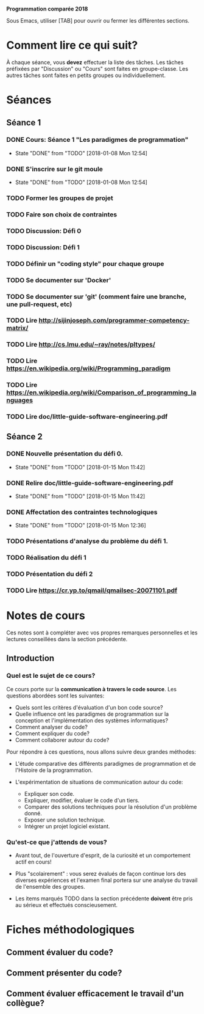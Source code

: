 #+STARTUP: overview
#+STARTUP: hidestars
#+TODO: TODO(t!) FOCUSED (f@/!) STARTED(s@/!) WAITING(w@/!) SOMEDAY(S@/!) URGENT (u!) | DONE(d!) CANCELLED(c@!)

*Programmation comparée 2018*

Sous Emacs, utiliser [TAB] pour ouvrir ou fermer les différentes sections.

* Comment lire ce qui suit?
  À chaque séance, vous *devez* effectuer la liste des tâches.
  Les tâches préfixées par "Discussion" ou "Cours" sont faites en groupe-classe.
  Les autres tâches sont faites en petits groupes ou individuellement.

* Séances
** Séance 1
*** DONE Cours: Séance 1 "Les paradigmes de programmation"
    - State "DONE"       from "TODO"       [2018-01-08 Mon 12:54]
*** DONE S'inscrire sur le git moule
    - State "DONE"       from "TODO"       [2018-01-08 Mon 12:54]
*** TODO Former les groupes de projet
*** TODO Faire son choix de contraintes
*** TODO Discussion: Défi 0
*** TODO Discussion: Défi 1
*** TODO Définir un "coding style" pour chaque groupe
*** TODO Se documenter sur 'Docker'
*** TODO Se documenter sur 'git' (comment faire une branche, une pull-request, etc)
*** TODO Lire http://sijinjoseph.com/programmer-competency-matrix/
*** TODO Lire http://cs.lmu.edu/~ray/notes/pltypes/
*** TODO Lire https://en.wikipedia.org/wiki/Programming_paradigm
*** TODO Lire https://en.wikipedia.org/wiki/Comparison_of_programming_languages
*** TODO Lire doc/little-guide-software-engineering.pdf

** Séance 2
*** DONE Nouvelle présentation du défi 0.
    - State "DONE"       from "TODO"       [2018-01-15 Mon 11:42]
*** DONE Relire doc/little-guide-software-engineering.pdf
    - State "DONE"       from "TODO"       [2018-01-15 Mon 11:42]
*** DONE Affectation des contraintes technologiques
    - State "DONE"       from "TODO"       [2018-01-15 Mon 12:36]
*** TODO Présentations d'analyse du problème du défi 1.
*** TODO Réalisation du défi 1
*** TODO Présentation du défi 2
*** TODO Lire https://cr.yp.to/qmail/qmailsec-20071101.pdf
* Notes de cours

Ces notes sont à compléter avec vos propres remarques personnelles et
les lectures conseillées dans la section précédente.

** Introduction
*** Quel est le sujet de ce cours?
    Ce cours porte sur la *communication à travers le code
    source*. Les questions abordées sont les suivantes:

    - Quels sont les critères d'évaluation d'un bon code source?
    - Quelle influence ont les paradigmes de programmation sur la
      conception et l'implémentation des systèmes informatiques?
    - Comment analyser du code?
    - Comment expliquer du code?
    - Comment collaborer autour du code?

    Pour répondre à ces questions, nous allons suivre deux grandes méthodes:

    - L'étude comparative des différents paradigmes de programmation
      et de l'Histoire de la programmation.

    - L'expérimentation de situations de communication autour du code:
      - Expliquer son code.
      - Expliquer, modifier, évaluer le code d'un tiers.
      - Comparer des solutions techniques pour la résolution d'un problème donné.
      - Exposer une solution technique.
      - Intégrer un projet logiciel existant.

*** Qu'est-ce que j'attends de vous?

    - Avant tout, de l'ouverture d'esprit, de la curiosité et un
      comportement actif en cours!

    - Plus "scolairement" : vous serez évalués de façon continue lors
      des diverses expériences et l'examen final portera sur une
      analyse du travail de l'ensemble des groupes.

    - Les items marqués TODO dans la section précédente *doivent* être
      pris au sérieux et effectués conscieusement.
* Fiches méthodologiques
** Comment évaluer du code?
** Comment présenter du code?
** Comment évaluer efficacement le travail d'un collègue?
